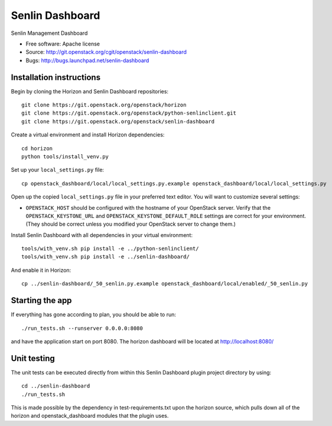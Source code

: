 ================
Senlin Dashboard
================

Senlin Management Dashboard

* Free software: Apache license
* Source: http://git.openstack.org/cgit/openstack/senlin-dashboard
* Bugs: http://bugs.launchpad.net/senlin-dashboard

Installation instructions
-------------------------

Begin by cloning the Horizon and Senlin Dashboard repositories::

    git clone https://git.openstack.org/openstack/horizon
    git clone https://git.openstack.org/openstack/python-senlinclient.git
    git clone https://git.openstack.org/openstack/senlin-dashboard

Create a virtual environment and install Horizon dependencies::

    cd horizon
    python tools/install_venv.py

Set up your ``local_settings.py`` file::

    cp openstack_dashboard/local/local_settings.py.example openstack_dashboard/local/local_settings.py

Open up the copied ``local_settings.py`` file in your preferred text
editor. You will want to customize several settings:

-  ``OPENSTACK_HOST`` should be configured with the hostname of your
   OpenStack server. Verify that the ``OPENSTACK_KEYSTONE_URL`` and
   ``OPENSTACK_KEYSTONE_DEFAULT_ROLE`` settings are correct for your
   environment. (They should be correct unless you modified your
   OpenStack server to change them.)


Install Senlin Dashboard with all dependencies in your virtual environment::

    tools/with_venv.sh pip install -e ../python-senlinclient/
    tools/with_venv.sh pip install -e ../senlin-dashboard/

And enable it in Horizon::

    cp ../senlin-dashboard/_50_senlin.py.example openstack_dashboard/local/enabled/_50_senlin.py


Starting the app
----------------

If everything has gone according to plan, you should be able to run::

    ./run_tests.sh --runserver 0.0.0.0:8080

and have the application start on port 8080. The horizon dashboard will
be located at http://localhost:8080/

Unit testing
------------

The unit tests can be executed directly from within this Senlin Dashboard plugin
project directory by using::

    cd ../senlin-dashboard
    ./run_tests.sh

This is made possible by the dependency in test-requirements.txt upon the
horizon source, which pulls down all of the horizon and openstack_dashboard
modules that the plugin uses.
